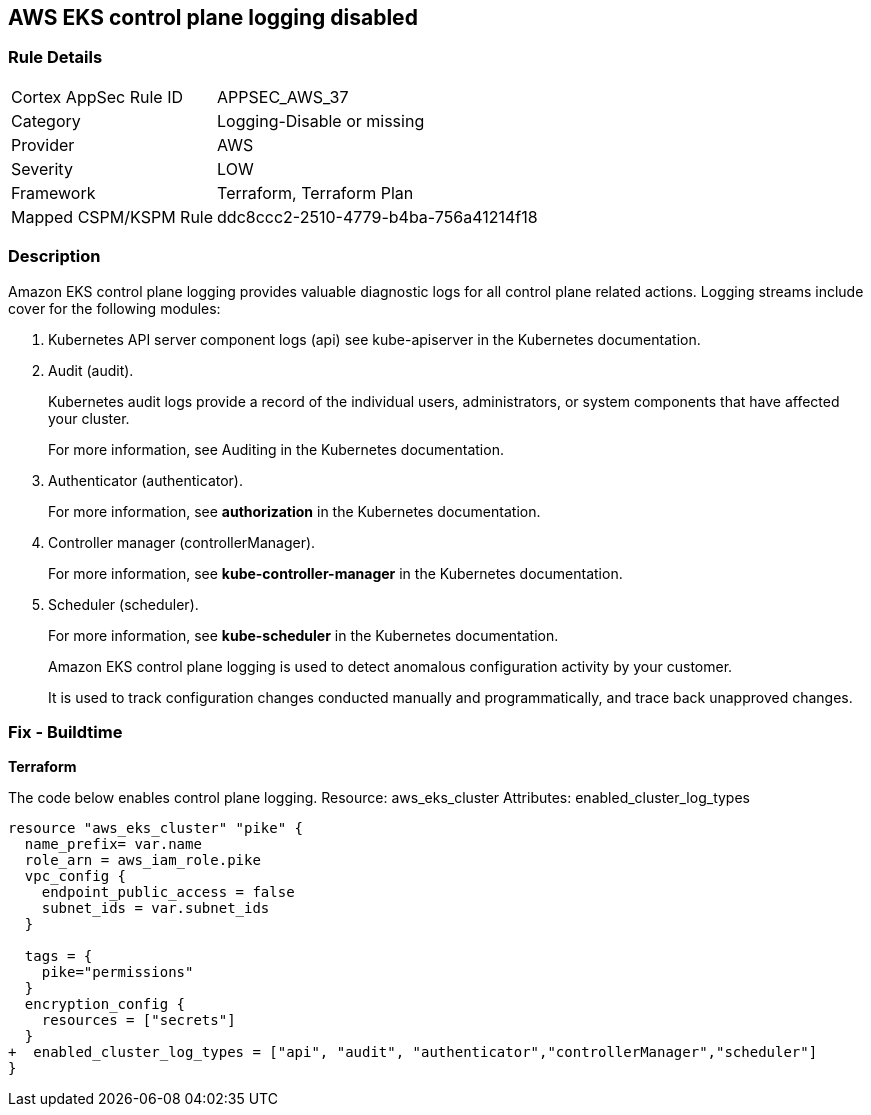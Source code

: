 == AWS EKS control plane logging disabled


=== Rule Details

[cols="1,3"]
|===
|Cortex AppSec Rule ID |APPSEC_AWS_37
|Category |Logging-Disable or missing
|Provider |AWS
|Severity |LOW
|Framework |Terraform, Terraform Plan
|Mapped CSPM/KSPM Rule |ddc8ccc2-2510-4779-b4ba-756a41214f18
|===


=== Description 


Amazon EKS control plane logging provides valuable diagnostic logs for all control plane related actions.
Logging streams include cover for the following modules:

. Kubernetes API server component logs (api) see kube-apiserver in the Kubernetes documentation.

. Audit (audit).
+
Kubernetes audit logs provide a record of the individual users, administrators, or system components that have affected your cluster.
+
For more information, see Auditing in the Kubernetes documentation.

. Authenticator (authenticator).
+
For more information, see *authorization* in the Kubernetes documentation.

. Controller manager (controllerManager).
+
For more information, see *kube-controller-manager* in the Kubernetes documentation.

. Scheduler (scheduler).
+
For more information, see *kube-scheduler* in the Kubernetes documentation.
+
Amazon EKS control plane logging is used to detect anomalous configuration activity by your customer.
+
It is used to track configuration changes conducted manually and programmatically, and trace back unapproved changes.

////
=== Fix - Runtime


* AWS Console* 


To enable Amazon EKS logging, follow these steps:

. Log in to the AWS Management Console at https://console.aws.amazon.com/.

. Open the https://console.aws.amazon.com/eks/ [Amazon EKS console].

. To display your cluster information, select the cluster's name.

. Navigate to * Logging* and click * Update*.

. For each individual log stream, select if the log type should be * Enabled*.

. Click * Update*.
////

=== Fix - Buildtime


*Terraform* 


The code below enables control plane logging.
Resource: aws_eks_cluster Attributes: enabled_cluster_log_types


[source,go]
----
resource "aws_eks_cluster" "pike" {   
  name_prefix= var.name
  role_arn = aws_iam_role.pike
  vpc_config {
    endpoint_public_access = false
    subnet_ids = var.subnet_ids
  }

  tags = {
    pike="permissions"
  }
  encryption_config {
    resources = ["secrets"]
  }
+  enabled_cluster_log_types = ["api", "audit", "authenticator","controllerManager","scheduler"]
}
----
